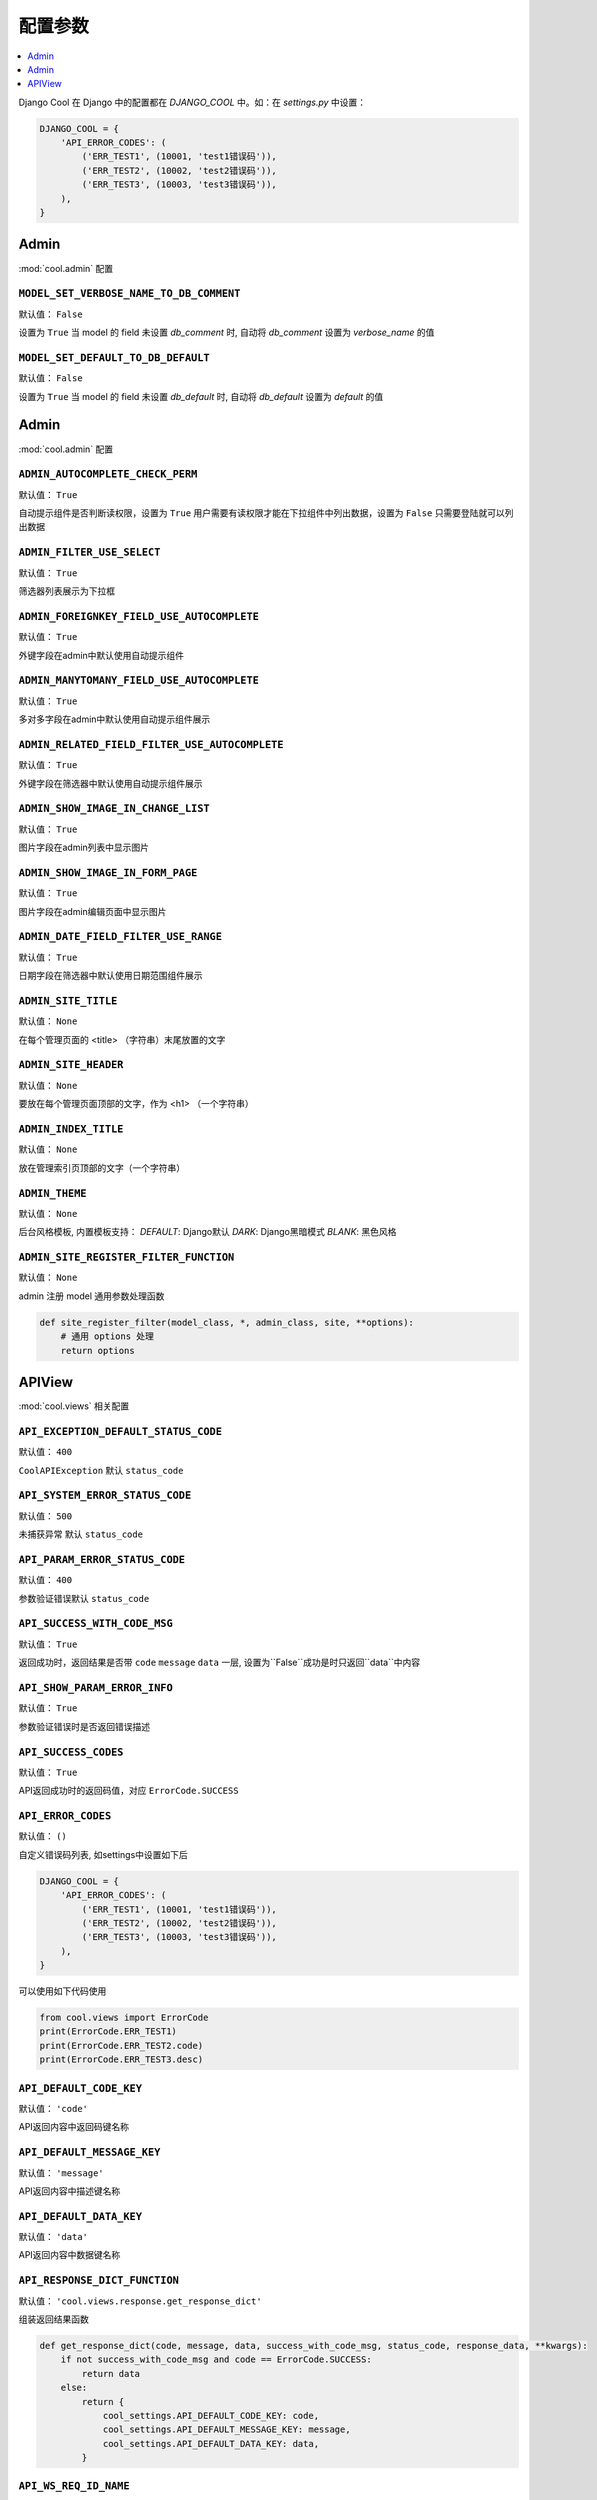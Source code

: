 ===================
配置参数
===================

.. contents::
    :local:
    :depth: 1


Django Cool 在 Django 中的配置都在 `DJANGO_COOL` 中。如：在 `settings.py` 中设置：

.. code-block:: python

    DJANGO_COOL = {
        'API_ERROR_CODES': (
            ('ERR_TEST1', (10001, 'test1错误码')),
            ('ERR_TEST2', (10002, 'test2错误码')),
            ('ERR_TEST3', (10003, 'test3错误码')),
        ),
    }


Admin
====================

:mod:`cool.admin` 配置

.. setting:: MODEL_SET_VERBOSE_NAME_TO_DB_COMMENT

``MODEL_SET_VERBOSE_NAME_TO_DB_COMMENT``
---------------------------------------------------------------
默认值： ``False``

设置为 ``True`` 当 model 的 field 未设置 `db_comment` 时, 自动将 `db_comment` 设置为 `verbose_name` 的值

.. setting:: MODEL_SET_VERBOSE_NAME_TO_DB_COMMENT

``MODEL_SET_DEFAULT_TO_DB_DEFAULT``
---------------------------------------------------------------
默认值： ``False``

设置为 ``True`` 当 model 的 field 未设置 `db_default` 时, 自动将 `db_default` 设置为 `default` 的值


Admin
====================

:mod:`cool.admin` 配置

.. setting:: ADMIN_AUTOCOMPLETE_CHECK_PERM

``ADMIN_AUTOCOMPLETE_CHECK_PERM``
---------------------------------------------------------------
默认值： ``True``

自动提示组件是否判断读权限，设置为 ``True`` 用户需要有读权限才能在下拉组件中列出数据，设置为 ``False`` 只需要登陆就可以列出数据

.. setting:: ADMIN_FILTER_USE_SELECT

``ADMIN_FILTER_USE_SELECT``
---------------------------------------------------------------
默认值： ``True``

筛选器列表展示为下拉框

.. setting:: ADMIN_FOREIGNKEY_FIELD_USE_AUTOCOMPLETE

``ADMIN_FOREIGNKEY_FIELD_USE_AUTOCOMPLETE``
---------------------------------------------------------------
默认值： ``True``

外键字段在admin中默认使用自动提示组件

.. setting:: ADMIN_MANYTOMANY_FIELD_USE_AUTOCOMPLETE

``ADMIN_MANYTOMANY_FIELD_USE_AUTOCOMPLETE``
---------------------------------------------------------------
默认值： ``True``

多对多字段在admin中默认使用自动提示组件展示

.. setting:: ADMIN_RELATED_FIELD_FILTER_USE_AUTOCOMPLETE

``ADMIN_RELATED_FIELD_FILTER_USE_AUTOCOMPLETE``
---------------------------------------------------------------
默认值： ``True``

外键字段在筛选器中默认使用自动提示组件展示

.. setting:: ADMIN_SHOW_IMAGE_IN_CHANGE_LIST

``ADMIN_SHOW_IMAGE_IN_CHANGE_LIST``
---------------------------------------------------------------
默认值： ``True``

图片字段在admin列表中显示图片

.. setting:: ADMIN_SHOW_IMAGE_IN_FORM_PAGE

``ADMIN_SHOW_IMAGE_IN_FORM_PAGE``
---------------------------------------------------------------
默认值： ``True``

图片字段在admin编辑页面中显示图片

.. setting:: ADMIN_DATE_FIELD_FILTER_USE_RANGE

``ADMIN_DATE_FIELD_FILTER_USE_RANGE``
---------------------------------------------------------------
默认值： ``True``

日期字段在筛选器中默认使用日期范围组件展示

.. setting:: ADMIN_SITE_TITLE

``ADMIN_SITE_TITLE``
---------------------------------------------------------------
默认值： ``None``

在每个管理页面的 <title> （字符串）末尾放置的文字

.. setting:: ADMIN_SITE_HEADER

``ADMIN_SITE_HEADER``
---------------------------------------------------------------
默认值： ``None``

要放在每个管理页面顶部的文字，作为 <h1> （一个字符串）

.. setting:: ADMIN_INDEX_TITLE

``ADMIN_INDEX_TITLE``
---------------------------------------------------------------
默认值： ``None``

放在管理索引页顶部的文字（一个字符串）

``ADMIN_THEME``
---------------------------------------------------------------
默认值： ``None``

后台风格模板, 内置模板支持： `DEFAULT`: Django默认 `DARK`: Django黑暗模式 `BLANK`: 黑色风格

``ADMIN_SITE_REGISTER_FILTER_FUNCTION``
---------------------------------------------------------------
默认值： ``None``

admin 注册 model 通用参数处理函数

.. code-block:: python

    def site_register_filter(model_class, *, admin_class, site, **options):
        # 通用 options 处理
        return options

APIView
====================
:mod:`cool.views` 相关配置

.. setting:: API_EXCEPTION_DEFAULT_STATUS_CODE

``API_EXCEPTION_DEFAULT_STATUS_CODE``
---------------------------------------------------------------
默认值： ``400``

``CoolAPIException`` 默认 ``status_code``

.. setting:: API_SYSTEM_ERROR_STATUS_CODE

``API_SYSTEM_ERROR_STATUS_CODE``
---------------------------------------------------------------
默认值： ``500``

未捕获异常 默认 ``status_code``

.. setting:: API_PARAM_ERROR_STATUS_CODE

``API_PARAM_ERROR_STATUS_CODE``
---------------------------------------------------------------
默认值： ``400``

参数验证错误默认 ``status_code``

.. setting:: API_SUCCESS_WITH_CODE_MSG

``API_SUCCESS_WITH_CODE_MSG``
---------------------------------------------------------------
默认值： ``True``

返回成功时，返回结果是否带 ``code`` ``message`` ``data`` 一层, 设置为``False``成功是时只返回``data``中内容

.. setting:: API_SHOW_PARAM_ERROR_INFO

``API_SHOW_PARAM_ERROR_INFO``
---------------------------------------------------------------
默认值： ``True``

参数验证错误时是否返回错误描述

.. setting:: API_SHOW_PARAM_ERROR_INFO

``API_SUCCESS_CODES``
---------------------------------------------------------------
默认值： ``True``

API返回成功时的返回码值，对应 ``ErrorCode.SUCCESS``

.. setting:: API_ERROR_CODES

``API_ERROR_CODES``
---------------------------------------------------------------
默认值： ``()``

自定义错误码列表, 如settings中设置如下后

.. code-block:: python

    DJANGO_COOL = {
        'API_ERROR_CODES': (
            ('ERR_TEST1', (10001, 'test1错误码')),
            ('ERR_TEST2', (10002, 'test2错误码')),
            ('ERR_TEST3', (10003, 'test3错误码')),
        ),
    }


可以使用如下代码使用

.. code-block:: python

    from cool.views import ErrorCode
    print(ErrorCode.ERR_TEST1)
    print(ErrorCode.ERR_TEST2.code)
    print(ErrorCode.ERR_TEST3.desc)


.. setting:: API_DEFAULT_CODE_KEY

``API_DEFAULT_CODE_KEY``
---------------------------------------------------------------
默认值： ``'code'``

API返回内容中返回码键名称

.. setting:: API_DEFAULT_MESSAGE_KEY

``API_DEFAULT_MESSAGE_KEY``
---------------------------------------------------------------
默认值： ``'message'``

API返回内容中描述键名称

.. setting:: API_DEFAULT_DATA_KEY

``API_DEFAULT_DATA_KEY``
---------------------------------------------------------------
默认值： ``'data'``

API返回内容中数据键名称

.. setting:: API_RESPONSE_DICT_FUNCTION

``API_RESPONSE_DICT_FUNCTION``
---------------------------------------------------------------
默认值： ``'cool.views.response.get_response_dict'``

组装返回结果函数

.. code-block:: python

    def get_response_dict(code, message, data, success_with_code_msg, status_code, response_data, **kwargs):
        if not success_with_code_msg and code == ErrorCode.SUCCESS:
            return data
        else:
            return {
                cool_settings.API_DEFAULT_CODE_KEY: code,
                cool_settings.API_DEFAULT_MESSAGE_KEY: message,
                cool_settings.API_DEFAULT_DATA_KEY: data,
            }

.. setting:: API_WS_REQ_ID_NAME

``API_WS_REQ_ID_NAME``
---------------------------------------------------------------
默认值： ``'req_id'``

``CoolBFFAPIConsumer`` 中请求id键名称

.. setting:: API_WS_REQ_PATH_NAME

``API_WS_REQ_PATH_NAME``
---------------------------------------------------------------
默认值： ``'path'``

``CoolBFFAPIConsumer`` 中请求路径键名称

.. setting:: API_WS_REQ_DATA_NAME

``API_WS_REQ_DATA_NAME``
---------------------------------------------------------------
默认值： ``'data'``

``CoolBFFAPIConsumer`` 中请求数据键名称

.. setting:: API_WS_RES_STATUS_CODE_NAME

``API_WS_RES_STATUS_CODE_NAME``
---------------------------------------------------------------
默认值： ``'status_code'``

``CoolBFFAPIConsumer`` 中返回状态码键名称

.. setting:: API_WS_RES_SERVER_TIME_NAME

``API_WS_RES_SERVER_TIME_NAME``
---------------------------------------------------------------
默认值： ``'server_time'``

``CoolBFFAPIConsumer`` 中返回服务器时间键名称

.. setting:: API_WS_RES_DATA_NAME

``API_WS_RES_DATA_NAME``
---------------------------------------------------------------
默认值： ``'data'``

``CoolBFFAPIConsumer`` 中返回数据键名称

.. setting:: API_WS_RES_STATUS_CODE_NOT_FOUND

``API_WS_RES_STATUS_CODE_NOT_FOUND``
---------------------------------------------------------------
默认值： ``404``

``CoolBFFAPIConsumer`` 中找不到接口时返回状态码

.. setting:: API_WS_RES_STATUS_CODE_SERVER_ERROR

``API_WS_RES_STATUS_CODE_SERVER_ERROR``
---------------------------------------------------------------
默认值： ``500``

``CoolBFFAPIConsumer`` 中未捕获异常时返回状态码
